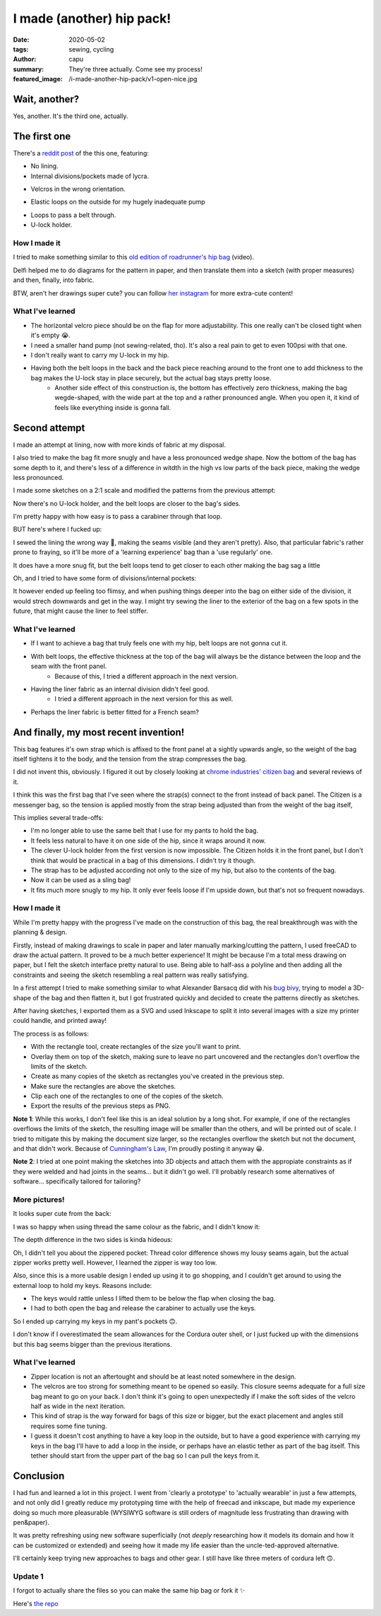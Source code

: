 ==========================
I made (another) hip pack!
==========================
:date: 2020-05-02
:tags: sewing, cycling
:author: capu
:summary: They're three actually. Come see my process!
:featured_image: /i-made-another-hip-pack/v1-open-nice.jpg

--------------
Wait, another?
--------------

Yes, another. It's the third one, actually.

-------------
The first one
-------------

There's a `reddit post`_ of the this one, featuring:

- No lining.
- Internal divisions/pockets made of lycra.

.. image:: {static}/i-made-another-hip-pack/v1-open-nice.jpg

.. image:: {static}/i-made-another-hip-pack/v1-open-potato.jpg

- Velcros in the wrong orientation.

.. image:: {static}/i-made-another-hip-pack/v1-open-empty.jpg

- Elastic loops on the outside for my hugely inadequate pump

.. image:: {static}/i-made-another-hip-pack/v1-closed-with-pump.jpg

- Loops to pass a belt through.
- U-lock holder.

.. image:: {static}/i-made-another-hip-pack/v1-back-view.jpg

.. image:: {static}/i-made-another-hip-pack/v1-on-delfi.jpg

How I made it
-------------
I tried to make something similar to this `old edition of roadrunner's hip bag`_ (video).

Delfi helped me to do diagrams for the pattern in paper, and then translate them into a sketch (with proper measures) and then, finally, into fabric.

.. image:: {static}/i-made-another-hip-pack/delfi-mockup.jpg

.. image:: {static}/i-made-another-hip-pack/delfi-pattern-1.jpg

.. image:: {static}/i-made-another-hip-pack/delfi-pattern-2.jpg

BTW, aren't her drawings super cute? you can follow `her instagram`_ for more extra-cute content!

What I've learned
-----------------
- The horizontal velcro piece should be on the flap for more adjustability. This one really can't be closed tight when it's empty 😭.
- I need a smaller hand pump (not sewing-related, tho). It's also a real pain to get to even 100psi with that one.
- I don't really want to carry my U-lock in my hip.
- Having both the belt loops in the back and the back piece reaching around to the front one to add thickness to the bag makes the U-lock stay in place securely, but the actual bag stays pretty loose.
    - Another side effect of this construction is, the bottom has effectively zero thickness, making the bag wegde-shaped, with the wide part at the top and a rather pronounced angle. When you open it, it kind of feels like everything inside is gonna fall.

--------------
Second attempt
--------------

I made an attempt at lining, now with more kinds of fabric at my disposal.

I also tried to make the bag fit more snugly and have a less pronounced wedge shape.
Now the bottom of the bag has some depth to it, and there's less of a difference in witdth in the high vs low parts of the back piece, making the wedge less pronounced.

I made some sketches on a 2:1 scale and modified the patterns from the previous attempt:

.. image:: {static}/i-made-another-hip-pack/v2-sketch-1.jpg
    :alt: the v2 hip pack's sketch in paper

.. image:: {static}/i-made-another-hip-pack/v2-sketch-2.jpg
    :alt: the v2 hip pack's sketch in paper

.. image:: {static}/i-made-another-hip-pack/v2-patterns.jpg
    :alt: the v2 hip pack's patterns, hand drawn in paper

Now there's no U-lock holder, and the belt loops are closer to the bag's sides.

.. image:: {static}/i-made-another-hip-pack/v2-back-floor.jpg
    :alt: the v2 hip pack's back, opened on the floor.

I'm pretty happy with how easy is to pass a carabiner through that loop.

.. image:: {static}/i-made-another-hip-pack/v2-front-floor.jpg
    :alt: the v2 hip pack's front, opened on the floor.

BUT here's where I fucked up:

I sewed the lining the wrong way 🤦, making the seams visible (and they aren't pretty).
Also, that particular fabric's rather prone to fraying, so it'll be more of a 'learning experience' bag than a 'use regularly' one.

.. image:: {static}/i-made-another-hip-pack/v2-fucked-lining.jpg
    :alt: the v2 hip pack, showcasing the inverted lining

It does have a more snug fit, but the belt loops tend to get closer to each other making the bag sag a little

.. image:: {static}/i-made-another-hip-pack/v2-on-me-closed.jpg
    :alt: the v2 hip pack, on me, sagging a little

Oh, and I tried to have some form of divisions/internal pockets:

.. image:: {static}/i-made-another-hip-pack/v2-on-me-open.jpg
    :alt: the v2 hip pack, opened, being weared by me

It however ended up feeling too flimsy, and when pushing things deeper into the bag on either side of the division, it would strech downwards and get in the way.
I might try sewing the liner to the exterior of the bag on a few spots in the future, that might cause the liner to feel stiffer.

What I've learned
-----------------
- If I want to achieve a bag that truly feels one with my hip, belt loops are not gonna cut it. 
- With belt loops, the effective thickness at the top of the bag will always be the distance between the loop and the seam with the front panel.
    - Because of this, I tried a different approach in the next version.
- Having the liner fabric as an internal division didn't feel good.
    - I tried a different approach in the next version for this as well.
- Perhaps the liner fabric is better fitted for a French seam?

--------------------------------------
And finally, my most recent invention!
--------------------------------------
This bag features it's own strap which is affixed to the front panel at a sightly upwards angle, so the weight of the bag itself tightens it to the body, and the tension from the strap compresses the bag.

I did not invent this, obviously. I figured it out by closely looking at `chrome industries' citizen bag`_ and several reviews of it.

I think this was the first bag that I've seen where the strap(s) connect to the front instead of back panel.
The Citizen is a messenger bag, so the tension is applied mostly from the strap being adjusted than from the weight of the bag itself, 

This implies several trade-offs:

- I'm no longer able to use the same belt that I use for my pants to hold the bag.
- It feels less natural to have it on one side of the hip, since it wraps around it now.
- The clever U-lock holder from the first version is now impossible. The Citizen holds it in the front panel, but I don't think that would be practical in a bag of this dimensions. I didn't try it though.
- The strap has to be adjusted according not only to the size of my hip, but also to the contents of the bag.
- Now it can be used as a sling bag!
- It fits much more snugly to my hip. It only ever feels loose if I'm upside down, but that's not so frequent nowadays.

How I made it
-------------
While I'm pretty happy with the progress I've made on the construction of this bag, the real breakthrough was with the planning & design.

Firstly, instead of making drawings to scale in paper and later manually marking/cutting the pattern, I used freeCAD to draw the actual pattern.
It proved to be a much better experience! It might be because I'm a total mess drawing on paper, but I felt the sketch interface pretty natural to use.
Being able to half-ass a polyline and then adding all the constraints and seeing the sketch resembling a real pattern was really satisfying.

.. image:: {static}/i-made-another-hip-pack/v3-cad.jpg
    :alt: a screenshot of freecad with the patterns for the v3 hip pack

In a first attempt I tried to make something similar to what Alexander Barsacq did with his `bug bivy`_, trying to model a 3D-shape of the bag and then flatten it, but I got frustrated quickly and decided to create the patterns directly as sketches.

After having sketches, I exported them as a SVG and used Inkscape to split it into several images with a size my printer could handle, and printed away!

The process is as follows:

- With the rectangle tool, create rectangles of the size you'll want to print.
- Overlay them on top of the sketch, making sure to leave no part uncovered and the rectangles don't overflow the limits of the sketch.
- Create as many copies of the sketch as rectangles you've created in the previous step.
- Make sure the rectangles are above the sketches.
- Clip each one of the rectangles to one of the copies of the sketch.
- Export the results of the previous steps as PNG.

.. video:: {static}/i-made-another-hip-pack/inkscape.webm

**Note 1**: While this works, I don't feel like this is an ideal solution by a long shot.
For example, if one of the rectangles overflows the limits of the sketch, the resulting image will be smaller than the others, and will be printed out of scale.
I tried to mitigate this by making the document size larger, so the rectangles overflow the sketch but not the document, and that didn't work.
Because of `Cunningham's Law`_, I'm proudly posting it anyway 😀.

**Note 2**: I tried at one point making the sketches into 3D objects and attach them with the appropiate constraints as if they were welded and had joints in the seams... but it didn't go well.
I'll probably research some alternatives of software... specifically tailored for tailoring?

.. image:: {static}/i-made-another-hip-pack/v3-patterns.jpg
    :alt: printed patterns for the v3 hip pack


More pictures!
--------------

It looks super cute from the back:

.. image:: {static}/i-made-another-hip-pack/v3-back.jpg
    :alt: the back side of the v3 hip pack

I was so happy when using thread the same colour as the fabric, and I didn't know it:

.. image:: {static}/i-made-another-hip-pack/v3-on-delfi-closed.jpg
    :alt: the v3 hip pack closed, while being weared by delfi

The depth difference in the two sides is kinda hideous:

.. image:: {static}/i-made-another-hip-pack/v3-depth.jpg
    :alt: the v3 hip pack from below, showing how it's deeper on one side.

Oh, I didn't tell you about the zippered pocket:
Thread color difference shows my lousy seams again, but the actual zipper works pretty well.
However, I learned the zipper is way too low.

Also, since this is a more usable design I ended up using it to go shopping, and I couldn't get around to using the external loop to hold my keys. Reasons include:

- The keys would rattle unless I lifted them to be below the flap when closing the bag.
- I had to both open the bag and release the carabiner to actually use the keys.

So I ended up carrying my keys in my pant's pockets 🙃.

.. image:: {static}/i-made-another-hip-pack/v3-on-delfi-open.jpg
    :alt: the v3 hip pack opened, while being weared by delfi

.. image:: {static}/i-made-another-hip-pack/v3-on-table.jpg
    :alt: the v3 hip pack propped up on a table

I don't know if I overestimated the seam allowances for the Cordura outer shell, or I just fucked up with the dimensions but this bag seems bigger than the previous iterations.

.. image:: {static}/i-made-another-hip-pack/v3-with-stuff.jpg
    :alt: the v3 hip pack with some stuff inside


What I've learned
-----------------
- Zipper location is not an aftertought and should be at least noted somewhere in the design.
- The velcros are too strong for something meant to be opened so easily.
  This closure seems adequate for a full size bag meant to go on your back.
  I don't think it's going to open unexpectedly if I make the soft sides of the velcro half as wide in the next iteration.
- This kind of strap is the way forward for bags of this size or bigger, but the exact placement and angles still requires some fine tuning.
- I guess it doesn't cost anything to have a key loop in the outside, but to have a good experience with carrying my keys in the bag I'll have to add a loop in the inside, or perhaps have an elastic tether as part of the bag itself. This tether should start from the upper part of the bag so I can pull the keys from it.

----------
Conclusion
----------
I had fun and learned a lot in this project. I went from 'clearly a prototype' to 'actually wearable' in just a few attempts, and not only did I greatly reduce my prototyping time with the help of freecad and inkscape, but made my experience doing so much more pleasurable (WYSIWYG software is still orders of magnitude less frustrating than drawing with pen&paper).

It was pretty refreshing using new software superficially (not *deeply* researching how it models its domain and how it can be customized or extended) and seeing how it made my life easier than the uncle-ted-approved alternative.

I'll certainly keep trying new approaches to bags and other gear. I still have like three meters of cordura left 🙃.

Update 1
--------
I forgot to actually share the files so you can make the same hip bag or fork it ✨

Here's `the repo <https://github.com/juanpcapurro/sewing>`_

.. _her instagram: https://www.instagram.com/pepi.dibuja/
.. _reddit post: https://old.reddit.com/r/myog/comments/fr8h6j/diy_hip_bag_with_the_last_bits_of_cordura_i_had/
.. _old edition of roadrunner's hip bag: https://www.youtube.com/watch?v=_t6L3E88Utg
.. _chrome industries' citizen bag: https://www.chromeindustries.com/product/citizen-tokyo-messenger/BG-293.html
.. _bug bivy: https://alexandrebarsacq.github.io/myog/2019/04/27/building-an-inner-tent.html
.. _Cunningham's Law: https://meta.wikimedia.org/wiki/Cunningham%27s_Law
